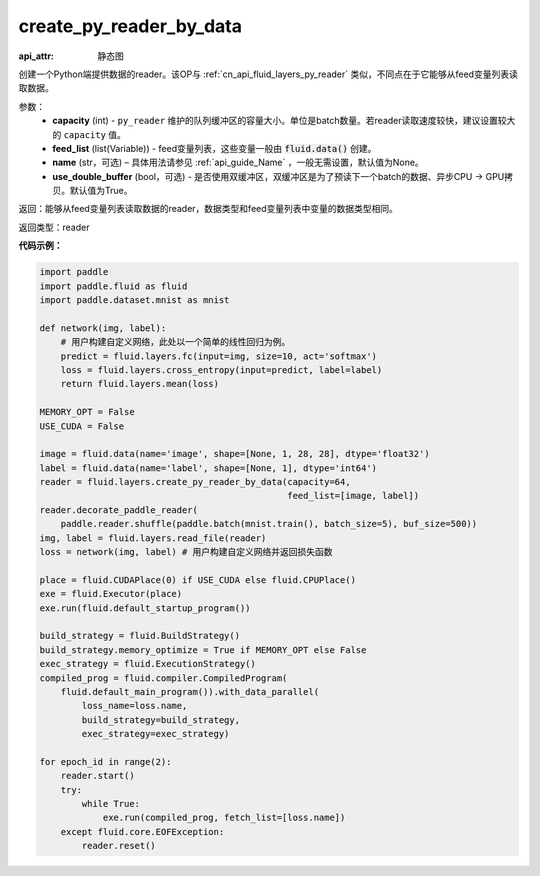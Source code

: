 .. _cn_api_fluid_layers_create_py_reader_by_data:

create_py_reader_by_data
-------------------------------


.. py:function:: paddle.fluid.layers.create_py_reader_by_data(capacity,feed_list,name=None,use_double_buffer=True)

:api_attr: 静态图



创建一个Python端提供数据的reader。该OP与 :ref:`cn_api_fluid_layers_py_reader` 类似，不同点在于它能够从feed变量列表读取数据。

参数：
  - **capacity** (int) - ``py_reader`` 维护的队列缓冲区的容量大小。单位是batch数量。若reader读取速度较快，建议设置较大的 ``capacity`` 值。
  - **feed_list** (list(Variable)) - feed变量列表，这些变量一般由 :code:`fluid.data()` 创建。
  - **name** (str，可选) – 具体用法请参见 :ref:`api_guide_Name` ，一般无需设置，默认值为None。
  - **use_double_buffer** (bool，可选) - 是否使用双缓冲区，双缓冲区是为了预读下一个batch的数据、异步CPU -> GPU拷贝。默认值为True。

返回：能够从feed变量列表读取数据的reader，数据类型和feed变量列表中变量的数据类型相同。

返回类型：reader

**代码示例：**

.. code-block:: python

    import paddle
    import paddle.fluid as fluid
    import paddle.dataset.mnist as mnist

    def network(img, label):
        # 用户构建自定义网络，此处以一个简单的线性回归为例。
        predict = fluid.layers.fc(input=img, size=10, act='softmax')
        loss = fluid.layers.cross_entropy(input=predict, label=label)
        return fluid.layers.mean(loss)

    MEMORY_OPT = False
    USE_CUDA = False

    image = fluid.data(name='image', shape=[None, 1, 28, 28], dtype='float32')
    label = fluid.data(name='label', shape=[None, 1], dtype='int64')
    reader = fluid.layers.create_py_reader_by_data(capacity=64,
                                                   feed_list=[image, label])
    reader.decorate_paddle_reader(
        paddle.reader.shuffle(paddle.batch(mnist.train(), batch_size=5), buf_size=500))
    img, label = fluid.layers.read_file(reader)
    loss = network(img, label) # 用户构建自定义网络并返回损失函数

    place = fluid.CUDAPlace(0) if USE_CUDA else fluid.CPUPlace()
    exe = fluid.Executor(place)
    exe.run(fluid.default_startup_program())

    build_strategy = fluid.BuildStrategy()
    build_strategy.memory_optimize = True if MEMORY_OPT else False
    exec_strategy = fluid.ExecutionStrategy()
    compiled_prog = fluid.compiler.CompiledProgram(
        fluid.default_main_program()).with_data_parallel(
            loss_name=loss.name,
            build_strategy=build_strategy,
            exec_strategy=exec_strategy)

    for epoch_id in range(2):
        reader.start()
        try:
            while True:
                exe.run(compiled_prog, fetch_list=[loss.name])
        except fluid.core.EOFException:
            reader.reset()
